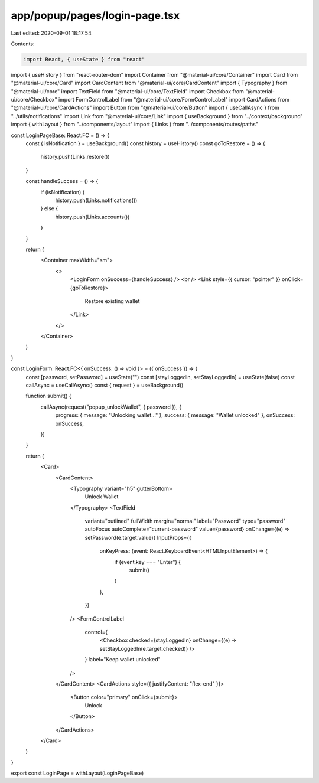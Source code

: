 app/popup/pages/login-page.tsx
==============================

Last edited: 2020-09-01 18:17:54

Contents:

.. code-block:: tsx

    import React, { useState } from "react"
import { useHistory } from "react-router-dom"
import Container from "@material-ui/core/Container"
import Card from "@material-ui/core/Card"
import CardContent from "@material-ui/core/CardContent"
import { Typography } from "@material-ui/core"
import TextField from "@material-ui/core/TextField"
import Checkbox from "@material-ui/core/Checkbox"
import FormControlLabel from "@material-ui/core/FormControlLabel"
import CardActions from "@material-ui/core/CardActions"
import Button from "@material-ui/core/Button"
import { useCallAsync } from "../utils/notifications"
import Link from "@material-ui/core/Link"
import { useBackground } from "../context/background"
import { withLayout } from "../components/layout"
import { Links } from "../components/routes/paths"

const LoginPageBase: React.FC = () => {
  const { isNotification } = useBackground()
  const history = useHistory()
  const goToRestore = () => {
    history.push(Links.restore())
  }

  const handleSuccess = () => {
    if (isNotification) {
      history.push(Links.notifications())
    } else {
      history.push(Links.accounts())
    }
  }

  return (
    <Container maxWidth="sm">
      <>
        <LoginForm onSuccess={handleSuccess} />
        <br />
        <Link style={{ cursor: "pointer" }} onClick={goToRestore}>
          Restore existing wallet
        </Link>
      </>
    </Container>
  )
}

const LoginForm: React.FC<{ onSuccess: () => void }> = ({ onSuccess }) => {
  const [password, setPassword] = useState("")
  const [stayLoggedIn, setStayLoggedIn] = useState(false)
  const callAsync = useCallAsync()
  const { request } = useBackground()

  function submit() {
    callAsync(request("popup_unlockWallet", { password }), {
      progress: { message: "Unlocking wallet..." },
      success: { message: "Wallet unlocked" },
      onSuccess: onSuccess,
    })
  }

  return (
    <Card>
      <CardContent>
        <Typography variant="h5" gutterBottom>
          Unlock Wallet
        </Typography>
        <TextField
          variant="outlined"
          fullWidth
          margin="normal"
          label="Password"
          type="password"
          autoFocus
          autoComplete="current-password"
          value={password}
          onChange={(e) => setPassword(e.target.value)}
          InputProps={{
            onKeyPress: (event: React.KeyboardEvent<HTMLInputElement>) => {
              if (event.key === "Enter") {
                submit()
              }
            },
          }}
        />
        <FormControlLabel
          control={
            <Checkbox checked={stayLoggedIn} onChange={(e) => setStayLoggedIn(e.target.checked)} />
          }
          label="Keep wallet unlocked"
        />
      </CardContent>
      <CardActions style={{ justifyContent: "flex-end" }}>
        <Button color="primary" onClick={submit}>
          Unlock
        </Button>
      </CardActions>
    </Card>
  )
}

export const LoginPage = withLayout(LoginPageBase)


